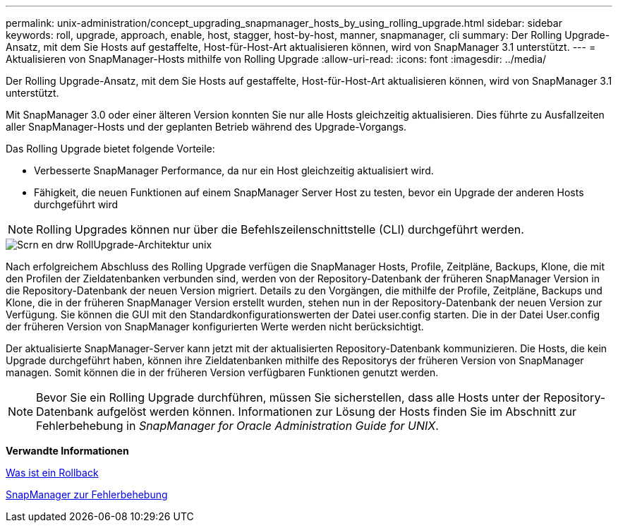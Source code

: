 ---
permalink: unix-administration/concept_upgrading_snapmanager_hosts_by_using_rolling_upgrade.html 
sidebar: sidebar 
keywords: roll, upgrade, approach, enable, host, stagger, host-by-host, manner, snapmanager, cli 
summary: Der Rolling Upgrade-Ansatz, mit dem Sie Hosts auf gestaffelte, Host-für-Host-Art aktualisieren können, wird von SnapManager 3.1 unterstützt. 
---
= Aktualisieren von SnapManager-Hosts mithilfe von Rolling Upgrade
:allow-uri-read: 
:icons: font
:imagesdir: ../media/


[role="lead"]
Der Rolling Upgrade-Ansatz, mit dem Sie Hosts auf gestaffelte, Host-für-Host-Art aktualisieren können, wird von SnapManager 3.1 unterstützt.

Mit SnapManager 3.0 oder einer älteren Version konnten Sie nur alle Hosts gleichzeitig aktualisieren. Dies führte zu Ausfallzeiten aller SnapManager-Hosts und der geplanten Betrieb während des Upgrade-Vorgangs.

Das Rolling Upgrade bietet folgende Vorteile:

* Verbesserte SnapManager Performance, da nur ein Host gleichzeitig aktualisiert wird.
* Fähigkeit, die neuen Funktionen auf einem SnapManager Server Host zu testen, bevor ein Upgrade der anderen Hosts durchgeführt wird



NOTE: Rolling Upgrades können nur über die Befehlszeilenschnittstelle (CLI) durchgeführt werden.

image::../media/scrn_en_drw_rollupgrade_architecture_unix.gif[Scrn en drw RollUpgrade-Architektur unix]

Nach erfolgreichem Abschluss des Rolling Upgrade verfügen die SnapManager Hosts, Profile, Zeitpläne, Backups, Klone, die mit den Profilen der Zieldatenbanken verbunden sind, werden von der Repository-Datenbank der früheren SnapManager Version in die Repository-Datenbank der neuen Version migriert. Details zu den Vorgängen, die mithilfe der Profile, Zeitpläne, Backups und Klone, die in der früheren SnapManager Version erstellt wurden, stehen nun in der Repository-Datenbank der neuen Version zur Verfügung. Sie können die GUI mit den Standardkonfigurationswerten der Datei user.config starten. Die in der Datei User.config der früheren Version von SnapManager konfigurierten Werte werden nicht berücksichtigt.

Der aktualisierte SnapManager-Server kann jetzt mit der aktualisierten Repository-Datenbank kommunizieren. Die Hosts, die kein Upgrade durchgeführt haben, können ihre Zieldatenbanken mithilfe des Repositorys der früheren Version von SnapManager managen. Somit können die in der früheren Version verfügbaren Funktionen genutzt werden.


NOTE: Bevor Sie ein Rolling Upgrade durchführen, müssen Sie sicherstellen, dass alle Hosts unter der Repository-Datenbank aufgelöst werden können. Informationen zur Lösung der Hosts finden Sie im Abschnitt zur Fehlerbehebung in _SnapManager for Oracle Administration Guide for UNIX_.

*Verwandte Informationen*

xref:concept_what_a_rollback_is.adoc[Was ist ein Rollback]

xref:reference_troubleshooting_snapmanager.adoc[SnapManager zur Fehlerbehebung]
